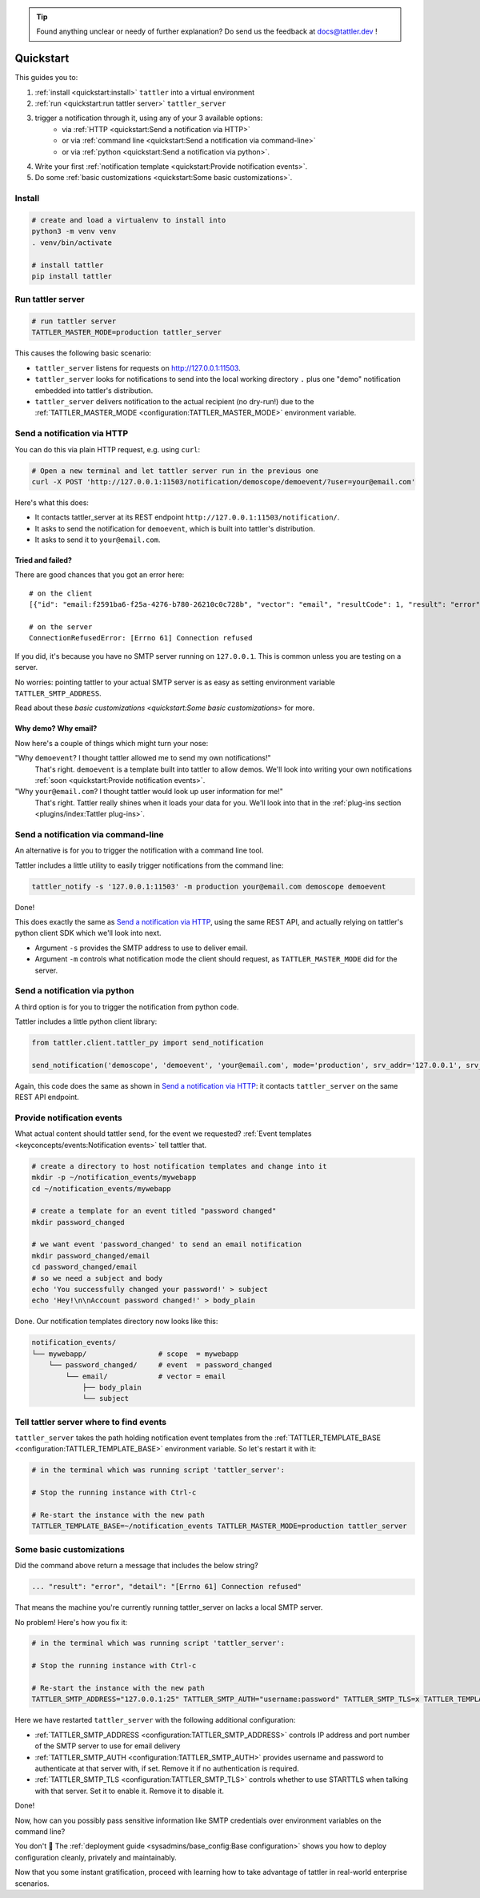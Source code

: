 .. tip:: Found anything unclear or needy of further explanation? Do send us the feedback at `docs@tattler.dev <mailto:docs@tattler.dev>`_ !

Quickstart
==========

This guides you to:

1. :ref:`install <quickstart:install>` ``tattler`` into a virtual environment
2. :ref:`run <quickstart:run tattler server>` ``tattler_server``
3. trigger a notification through it, using any of your 3 available options:
    - via :ref:`HTTP <quickstart:Send a notification via HTTP>`
    - or via :ref:`command line <quickstart:Send a notification via command-line>`
    - or via :ref:`python <quickstart:Send a notification via python>`.
4. Write your first :ref:`notification template <quickstart:Provide notification events>`.
5. Do some :ref:`basic customizations <quickstart:Some basic customizations>`.

Install
-------

.. code-block:: bash

   # create and load a virtualenv to install into
   python3 -m venv venv
   . venv/bin/activate

   # install tattler
   pip install tattler

Run tattler server
------------------

.. code-block:: bash

   # run tattler server
   TATTLER_MASTER_MODE=production tattler_server

This causes the following basic scenario:

- ``tattler_server`` listens for requests on `<http://127.0.0.1:11503>`_.
- ``tattler_server`` looks for notifications to send into the local working directory ``.`` plus one "demo" notification embedded into tattler's distribution.
- ``tattler_server`` delivers notification to the actual recipient (no dry-run!) due to the :ref:`TATTLER_MASTER_MODE <configuration:TATTLER_MASTER_MODE>` environment variable.

Send a notification via HTTP
----------------------------

You can do this via plain HTTP request, e.g. using ``curl``:

.. code-block:: bash

   # Open a new terminal and let tattler server run in the previous one
   curl -X POST 'http://127.0.0.1:11503/notification/demoscope/demoevent/?user=your@email.com'

Here's what this does:

- It contacts tattler_server at its REST endpoint ``http://127.0.0.1:11503/notification/``.
- It asks to send the notification for ``demoevent``, which is built into tattler's distribution.
- It asks to send it to ``your@email.com``.

Tried and failed?
^^^^^^^^^^^^^^^^^

There are good chances that you got an error here::

   # on the client
   [{"id": "email:f2591ba6-f25a-4276-b780-26210c0c728b", "vector": "email", "resultCode": 1, "result": "error", "detail": "[Errno 61] Connection refused"}]

   # on the server
   ConnectionRefusedError: [Errno 61] Connection refused

If you did, it's because you have no SMTP server running on ``127.0.0.1``. This is common unless you are testing on a server.

No worries: pointing tattler to your actual SMTP server is as easy as setting environment variable ``TATTLER_SMTP_ADDRESS``.

Read about these `basic customizations <quickstart:Some basic customizations>` for more.

Why demo? Why email?
^^^^^^^^^^^^^^^^^^^^

Now here's a couple of things which might turn your nose:

"Why ``demoevent``? I thought tattler allowed me to send my own notifications!"
   That's right. ``demoevent`` is a template built into tattler to allow demos. We'll look into writing your own notifications :ref:`soon <quickstart:Provide notification events>`.

"Why ``your@email.com``? I thought tattler would look up user information for me!"
   That's right. Tattler really shines when it loads your data for you. We'll look into that in the :ref:`plug-ins section <plugins/index:Tattler plug-ins>`.


Send a notification via command-line
------------------------------------

An alternative is for you to trigger the notification with a command line tool.

Tattler includes a little utility to easily trigger notifications from the command line:

.. code-block:: bash

   tattler_notify -s '127.0.0.1:11503' -m production your@email.com demoscope demoevent

Done!

This does exactly the same as `Send a notification via HTTP`_, using the same REST API, and
actually relying on tattler's python client SDK which we'll look into next.

- Argument ``-s`` provides the SMTP address to use to deliver email.
- Argument ``-m`` controls what notification mode the client should request, as ``TATTLER_MASTER_MODE`` did for the server.


Send a notification via python
------------------------------

A third option is for you to trigger the notification from python code.

Tattler includes a little python client library:

.. code-block:: python3

   from tattler.client.tattler_py import send_notification

   send_notification('demoscope', 'demoevent', 'your@email.com', mode='production', srv_addr='127.0.0.1', srv_port=11503)

Again, this code does the same as shown in `Send a notification via HTTP`_: it contacts
``tattler_server`` on the same REST API endpoint.


Provide notification events
---------------------------

What actual content should tattler send, for the event we requested? :ref:`Event templates <keyconcepts/events:Notification events>` tell tattler that.

.. code-block:: bash

   # create a directory to host notification templates and change into it
   mkdir -p ~/notification_events/mywebapp
   cd ~/notification_events/mywebapp
   
   # create a template for an event titled "password changed"
   mkdir password_changed

   # we want event 'password_changed' to send an email notification
   mkdir password_changed/email
   cd password_changed/email
   # so we need a subject and body
   echo 'You successfully changed your password!' > subject
   echo 'Hey!\n\nAccount password changed!' > body_plain

Done. Our notification templates directory now looks like this:

.. code-block:: text

   notification_events/
   └── mywebapp/                 # scope  = mywebapp
       └── password_changed/     # event  = password_changed
           └── email/            # vector = email
               ├── body_plain
               └── subject

Tell tattler server where to find events
------------------------------------------

``tattler_server`` takes the path holding notification event templates from the :ref:`TATTLER_TEMPLATE_BASE <configuration:TATTLER_TEMPLATE_BASE>` environment variable.
So let's restart it with it:

.. code-block:: bash

   # in the terminal which was running script 'tattler_server':
   
   # Stop the running instance with Ctrl-c

   # Re-start the instance with the new path
   TATTLER_TEMPLATE_BASE=~/notification_events TATTLER_MASTER_MODE=production tattler_server


Some basic customizations
-------------------------

Did the command above return a message that includes the below string?

.. code-block::

   ... "result": "error", "detail": "[Errno 61] Connection refused"

That means the machine you're currently running tattler_server on lacks a local SMTP server.

No problem! Here's how you fix it:

.. code-block:: bash

   # in the terminal which was running script 'tattler_server':
   
   # Stop the running instance with Ctrl-c

   # Re-start the instance with the new path
   TATTLER_SMTP_ADDRESS="127.0.0.1:25" TATTLER_SMTP_AUTH="username:password" TATTLER_SMTP_TLS=x TATTLER_TEMPLATE_BASE=~/notification_events TATTLER_MASTER_MODE=production tattler_server

Here we have restarted ``tattler_server`` with the following additional configuration:

* :ref:`TATTLER_SMTP_ADDRESS <configuration:TATTLER_SMTP_ADDRESS>` controls IP address and port number of the SMTP server to use for email delivery
* :ref:`TATTLER_SMTP_AUTH <configuration:TATTLER_SMTP_AUTH>` provides username and password to authenticate at that server with, if set. Remove it if no authentication is required.
* :ref:`TATTLER_SMTP_TLS <configuration:TATTLER_SMTP_TLS>` controls whether to use STARTTLS when talking with that server. Set it to enable it. Remove it to disable it.

Done!

Now, how can you possibly pass sensitive information like SMTP credentials
over environment variables on the command line?

You don't 🙂 The :ref:`deployment guide <sysadmins/base_config:Base configuration>`
shows you how to deploy configuration cleanly, privately and maintainably.

Now that you some instant gratification, proceed with learning how to take advantage
of tattler in real-world enterprise scenarios.
